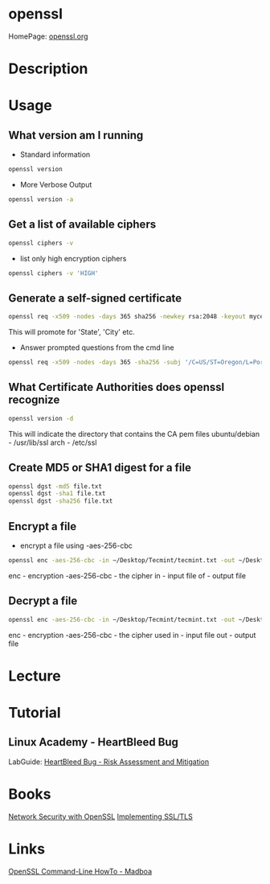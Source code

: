 #+TAGS: openssl ssl tls


* openssl
HomePage: [[https://www.openssl.org/][openssl.org]]
* Description
* Usage
** What version am I running
- Standard information
#+BEGIN_SRC sh
openssl version
#+END_SRC
- More Verbose Output
#+BEGIN_SRC sh
openssl version -a
#+END_SRC
** Get a list of available ciphers
#+BEGIN_SRC sh
openssl ciphers -v
#+END_SRC
- list only high encryption ciphers
#+BEGIN_SRC sh
openssl ciphers -v 'HIGH'
#+END_SRC
** Generate a self-signed certificate
#+BEGIN_SRC sh
openssl req -x509 -nodes -days 365 sha256 -newkey rsa:2048 -keyout mycert.pem -out mycert.pem
#+END_SRC
This will promote for 'State', 'City' etc.
- Answer prompted questions from the cmd line
#+BEGIN_SRC sh
openssl req -x509 -nodes -days 365 -sha256 -subj '/C=US/ST=Oregon/L=Portland/CN=www.madboa.com' -newkey rsa:2048 -keyout mycert.pem -out mycert.pem
#+END_SRC

** What Certificate Authorities does openssl recognize
#+BEGIN_SRC sh
openssl version -d
#+END_SRC
This will indicate the directory that contains the CA pem files
ubuntu/debian - /usr/lib/ssl
arch - /etc/ssl
** Create MD5 or SHA1 digest for a file
#+BEGIN_SRC sh
openssl dgst -md5 file.txt
openssl dgst -sha1 file.txt
openssl dgst -sha256 file.txt
#+END_SRC

** Encrypt a file
- encrypt a file using -aes-256-cbc
#+BEGIN_SRC sh
openssl enc -aes-256-cbc -in ~/Desktop/Tecmint/tecmint.txt -out ~/Desktop/Tecmint/tecmint.dat
#+END_SRC
enc - encryption
-aes-256-cbc - the cipher
in - input file
of - output file

** Decrypt a file
#+BEGIN_SRC sh
openssl enc -aes-256-cbc -in ~/Desktop/Tecmint/tecmint.txt -out ~/Desktop/Tecmint/tecmint.dat
#+END_SRC
enc - encryption
-aes-256-cbc - the cipher used
in - input file
out - output file

* Lecture
* Tutorial
** Linux Academy - HeartBleed Bug
LabGuide: [[file://home/crito/Documents/Linux/Labs/HeartBleed-lab.pdf][HeartBleed Bug - Risk Assessment and Mitigation]]

* Books
[[file://home/crito/Documents/Security/Network_Security_with_OpenSSL.pdf][Network Security with OpenSSL]]
[[file://home/crito/Documents/Networking/Implementing_SSL_TLS.pdf][Implementing SSL/TLS]]
* Links
[[https://www.madboa.com/geek/openssl/][OpenSSL Command-Line HowTo - Madboa]]
